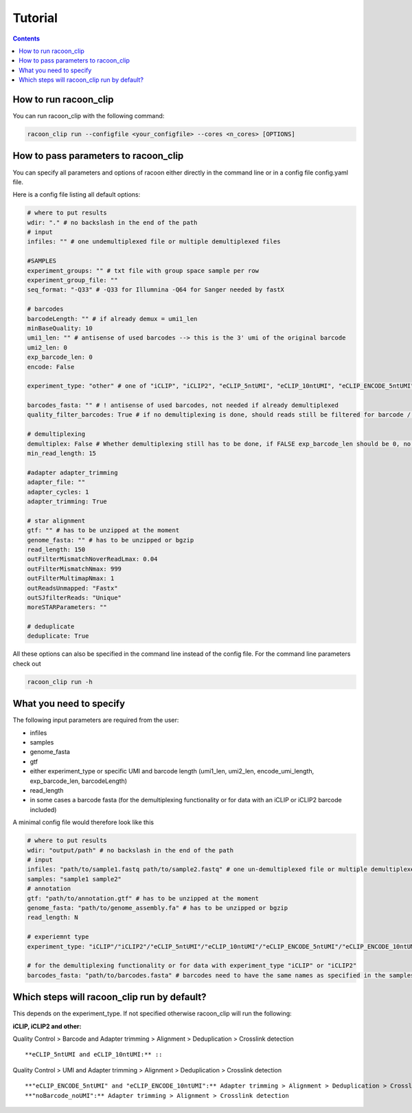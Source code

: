 Tutorial
================================

.. contents:: 
    :depth: 2


How to run racoon_clip
---------------------------

You can run racoon_clip with the following command:

.. code:: commandline

   racoon_clip run --configfile <your_configfile> --cores <n_cores> [OPTIONS]

How to pass parameters to racoon_clip
---------------------------

You can specify all parameters and options of racoon either directly in the command line or in a config file config.yaml file.

Here is a config file listing all default options:

.. code:: python
    
    # where to put results
    wdir: "." # no backslash in the end of the path
    # input
    infiles: "" # one undemultiplexed file or multiple demultiplexed files
    
    #SAMPLES
    experiment_groups: "" # txt file with group space sample per row
    experiment_group_file: ""
    seq_format: "-Q33" # -Q33 for Illumnina -Q64 for Sanger needed by fastX
    
    # barcodes
    barcodeLength: "" # if already demux = umi1_len
    minBaseQuality: 10
    umi1_len: "" # antisense of used barcodes --> this is the 3' umi of the original barcode
    umi2_len: 0
    exp_barcode_len: 0
    encode: False
    
    experiment_type: "other" # one of "iCLIP", "iCLIP2", "eCLIP_5ntUMI", "eCLIP_10ntUMI", "eCLIP_ENCODE_5ntUMI", "eCLIP_ENCODE_10ntUMI", "noBarcode_noUMI" or "other" (if not "other this will overwrite "barcodeLength", "umi1_len", "umi2_len", "exp_barcode_len", "encode_umi")
    
    barcodes_fasta: "" # ! antisense of used barcodes, not needed if already demultiplexed
    quality_filter_barcodes: True # if no demultiplexing is done, should reads still be filtered for barcode / umi quality
    
    # demultiplexing
    demultiplex: False # Whether demultiplexing still has to be done, if FALSE exp_barcode_len should be 0, no bacode filtering will be done
    min_read_length: 15
    
    #adapter adapter_trimming
    adapter_file: ""
    adapter_cycles: 1
    adapter_trimming: True
    
    # star alignment
    gtf: "" # has to be unzipped at the moment
    genome_fasta: "" # has to be unzipped or bgzip
    read_length: 150 
    outFilterMismatchNoverReadLmax: 0.04
    outFilterMismatchNmax: 999
    outFilterMultimapNmax: 1
    outReadsUnmapped: "Fastx"
    outSJfilterReads: "Unique"
    moreSTARParameters: ""
    
    # deduplicate
    deduplicate: True

All these options can also be specified in the command line instead of the config file. For the command line parameters check out

.. code:: bash

   racoon_clip run -h


What you need to specify 
---------------------------

The following input parameters are required from the user:

- infiles
- samples
- genome_fasta
- gtf
- either experiment_type or specific UMI and barcode length (umi1_len, umi2_len, encode_umi_length, exp_barcode_len, barcodeLength)
- read_length
- in some cases a barcode fasta (for the demultiplexing functionality or for data with an iCLIP or iCLIP2 barcode included)

A minimal config file would therefore look like this

.. code:: python
    
    # where to put results
    wdir: "output/path" # no backslash in the end of the path
    # input
    infiles: "path/to/sample1.fastq path/to/sample2.fastq" # one un-demultiplexed file or multiple demultiplexed files
    samples: "sample1 sample2"
    # annotation
    gtf: "path/to/annotation.gtf" # has to be unzipped at the moment
    genome_fasta: "path/to/genome_assembly.fa" # has to be unzipped or bgzip
    read_length: N 

    # experiemnt type
    experiment_type: "iCLIP"/"iCLIP2"/"eCLIP_5ntUMI"/"eCLIP_10ntUMI"/"eCLIP_ENCODE_5ntUMI"/"eCLIP_ENCODE_10ntUMI"/"noBarcode_noUMI"/"other" 

    # for the demultiplexing functionality or for data with experiment_type "iCLIP" or "iCLIP2"
    barcodes_fasta: "path/to/barcodes.fasta" # barcodes need to have the same names as specified in the samples parameter above

Which steps will racoon_clip run by default?
---------------------------
This depends on the experiment_type. If not specified otherwise racoon_clip will run the following:

**iCLIP, iCLIP2 and other:** ::

Quality Control > Barcode and Adapter trimming > Alignment > Deduplication > Crosslink detection
::

**eCLIP_5ntUMI and eCLIP_10ntUMI:** ::

Quality Control > UMI and Adapter trimming > Alignment > Deduplication > Crosslink detection
::

**"eCLIP_ENCODE_5ntUMI" and "eCLIP_ENCODE_10ntUMI":** Adapter trimming > Alignment > Deduplication > Crosslink detection
**"noBarcode_noUMI":** Adapter trimming > Alignment > Crosslink detection




